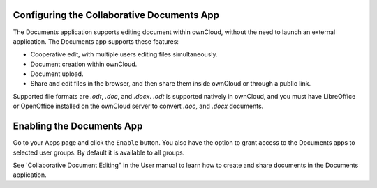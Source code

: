 Configuring the Collaborative Documents App
===========================================

The Documents application supports editing document within ownCloud, without the 
need to launch an external application. The Documents app supports these 
features:

* Cooperative edit, with multiple users editing files simultaneously. 
* Document creation within ownCloud.
* Document upload.
* Share and edit files in the browser, and then share them inside ownCloud or 
  through a public link.

Supported file formats are `.odt`, `.doc`, and `.docx`. `.odt` is supported 
natively in ownCloud, and you must have LibreOffice or OpenOffice installed on 
the ownCloud server to convert `.doc`, and `.docx` documents.
  
Enabling the Documents App
==========================

Go to your Apps page and click the ``Enable`` button. You also have the option 
to grant access to the Documents apps to selected user groups. By default it is 
available to all groups.

.. image:: ../images/documents_app_enable.png

See 'Collaborative Document Editing" in the User manual to learn how to create 
and share documents in the Documents application.